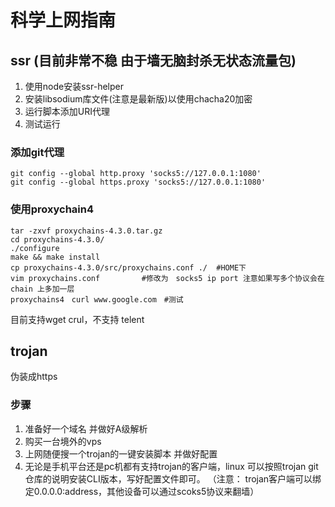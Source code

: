 * 科学上网指南
** ssr (目前非常不稳 由于墙无脑封杀无状态流量包)
1. 使用node安装ssr-helper
2. 安装libsodium库文件(注意是最新版)以使用chacha20加密
3. 运行脚本添加URI代理
4. 测试运行

*** 添加git代理
#+BEGIN_SRC shell
git config --global http.proxy 'socks5://127.0.0.1:1080'
git config --global https.proxy 'socks5://127.0.0.1:1080'
#+END_SRC

*** 使用proxychain4
#+BEGIN_SRC shell
tar -zxvf proxychains-4.3.0.tar.gz 
cd proxychains-4.3.0/
./configure 
make && make install
cp proxychains-4.3.0/src/proxychains.conf ./  #HOME下
vim proxychains.conf 　　　　　#修改为　socks5 ip port 注意如果写多个协议会在chain 上多加一层
proxychains4　curl www.google.com　#测试
#+END_SRC
目前支持wget crul，不支持 telent

** trojan
伪装成https
*** 步骤
1. 准备好一个域名 并做好A级解析
2. 购买一台境外的vps
3. 上网随便搜一个trojan的一键安装脚本 并做好配置
4. 无论是手机平台还是pc机都有支持trojan的客户端，linux 可以按照trojan git仓库的说明安装CLI版本，写好配置文件即可。 （注意： trojan客户端可以绑定0.0.0.0:address，其他设备可以通过scoks5协议来翻墙）
